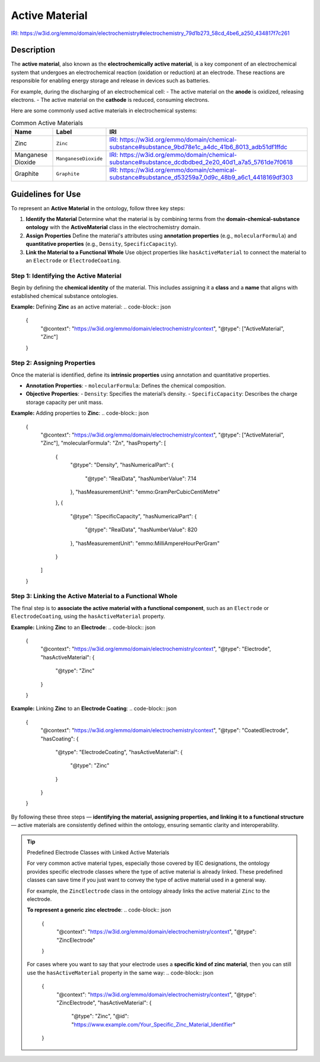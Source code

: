 Active Material
---------------

`IRI: https://w3id.org/emmo/domain/electrochemistry#electrochemistry_79d1b273_58cd_4be6_a250_434817f7c261 <https://w3id.org/emmo/domain/electrochemistry#electrochemistry_79d1b273_58cd_4be6_a250_434817f7c261>`_

Description 
~~~~~~~~~~~
The **active material**, also known as the **electrochemically active material**, is a key component of an electrochemical system that undergoes an electrochemical reaction (oxidation or reduction) at an electrode. These reactions are responsible for enabling energy storage and release in devices such as batteries.

For example, during the discharging of an electrochemical cell:
- The active material on the **anode** is oxidized, releasing electrons.
- The active material on the **cathode** is reduced, consuming electrons.

Here are some commonly used active materials in electrochemical systems:

.. list-table:: Common Active Materials
   :header-rows: 1

   * - Name
     - Label
     - IRI
   * - Zinc
     - ``Zinc``
     - `IRI: https://w3id.org/emmo/domain/chemical-substance#substance_9bd78e1c_a4dc_41b6_8013_adb51df1ffdc <https://w3id.org/emmo/domain/chemical-substance#substance_9bd78e1c_a4dc_41b6_8013_adb51df1ffdc>`_
   * - Manganese Dioxide
     - ``ManganeseDioxide``
     - `IRI: https://w3id.org/emmo/domain/chemical-substance#substance_dcdbdbed_2e20_40d1_a7a5_5761de7f0618 <https://w3id.org/emmo/domain/chemical-substance#substance_dcdbdbed_2e20_40d1_a7a5_5761de7f0618>`_
   * - Graphite
     - ``Graphite``
     - `IRI: https://w3id.org/emmo/domain/chemical-substance#substance_d53259a7_0d9c_48b9_a6c1_4418169df303 <https://w3id.org/emmo/domain/chemical-substance#substance_d53259a7_0d9c_48b9_a6c1_4418169df303>`_


Guidelines for Use 
~~~~~~~~~~~~~~~~~~

To represent an **Active Material** in the ontology, follow three key steps:

1. **Identify the Material**  
   Determine what the material is by combining terms from the **domain-chemical-substance ontology** with the **ActiveMaterial** class in the electrochemistry domain.

2. **Assign Properties**  
   Define the material's attributes using **annotation properties** (e.g., ``molecularFormula``) and **quantitative properties** (e.g., ``Density``, ``SpecificCapacity``).

3. **Link the Material to a Functional Whole**  
   Use object properties like ``hasActiveMaterial`` to connect the material to an ``Electrode`` or ``ElectrodeCoating``.

Step 1: Identifying the Active Material
"""""""""""""""""""""""""""""""""""""""

Begin by defining the **chemical identity** of the material. This includes assigning it a **class** and a **name** that aligns with established chemical substance ontologies.

**Example:** Defining **Zinc** as an active material:
.. code-block:: json

   {
     "@context": "https://w3id.org/emmo/domain/electrochemistry/context",
     "@type": ["ActiveMaterial", "Zinc"]
   }

Step 2: Assigning Properties
""""""""""""""""""""""""""""

Once the material is identified, define its **intrinsic properties** using annotation and quantitative properties.

- **Annotation Properties**:
  - ``molecularFormula``: Defines the chemical composition.

- **Objective Properties**:
  - ``Density``: Specifies the material’s density.
  - ``SpecificCapacity``: Describes the charge storage capacity per unit mass.

**Example:** Adding properties to **Zinc**:
.. code-block:: json

   {
     "@context": "https://w3id.org/emmo/domain/electrochemistry/context",
     "@type": ["ActiveMaterial", "Zinc"],
     "molecularFormula": "Zn",
     "hasProperty": [
       {
         "@type": "Density",
         "hasNumericalPart": {
           "@type": "RealData",
           "hasNumberValue": 7.14
         },
         "hasMeasurementUnit": "emmo:GramPerCubicCentiMetre"
       },
       {
         "@type": "SpecificCapacity",
         "hasNumericalPart": {
           "@type": "RealData",
           "hasNumberValue": 820
         },
         "hasMeasurementUnit": "emmo:MilliAmpereHourPerGram"
       }
     ]
   }

Step 3: Linking the Active Material to a Functional Whole
"""""""""""""""""""""""""""""""""""""""""""""""""""""""""

The final step is to **associate the active material with a functional component**, such as an ``Electrode`` or ``ElectrodeCoating``, using the ``hasActiveMaterial`` property.

**Example:** Linking **Zinc** to an **Electrode**:
.. code-block:: json

   {
     "@context": "https://w3id.org/emmo/domain/electrochemistry/context",
     "@type": "Electrode",
     "hasActiveMaterial": {
       "@type": "Zinc"
     }
   }

**Example:** Linking **Zinc** to an **Electrode Coating**:
.. code-block:: json

   {
     "@context": "https://w3id.org/emmo/domain/electrochemistry/context",
     "@type": "CoatedElectrode",
     "hasCoating": {
        "@type": "ElectrodeCoating",
        "hasActiveMaterial": {
            "@type": "Zinc"
        }
     }
   }

By following these three steps — **identifying the material, assigning properties, and linking it to a functional structure** — active materials are consistently defined within the ontology, ensuring semantic clarity and interoperability.

.. tip:: Predefined Electrode Classes with Linked Active Materials

   For very common active material types, especially those covered by IEC designations, the ontology provides specific electrode classes where the type of active material is already linked. These predefined classes can save time if you just want to convey the type of active material used in a general way.

   For example, the ``ZincElectrode`` class in the ontology already links the active material ``Zinc`` to the electrode.

   **To represent a generic zinc electrode**:
   .. code-block:: json

      {
        "@context": "https://w3id.org/emmo/domain/electrochemistry/context",
        "@type": "ZincElectrode"
      }

   For cases where you want to say that your electrode uses a **specific kind of zinc material**, then you can still use the ``hasActiveMaterial`` property in the same way:
   .. code-block:: json

      {
        "@context": "https://w3id.org/emmo/domain/electrochemistry/context",
        "@type": "ZincElectrode",
        "hasActiveMaterial": {
            "@type": "Zinc",
            "@id": "https://www.example.com/Your_Specific_Zinc_Material_Identifier"
      } 
